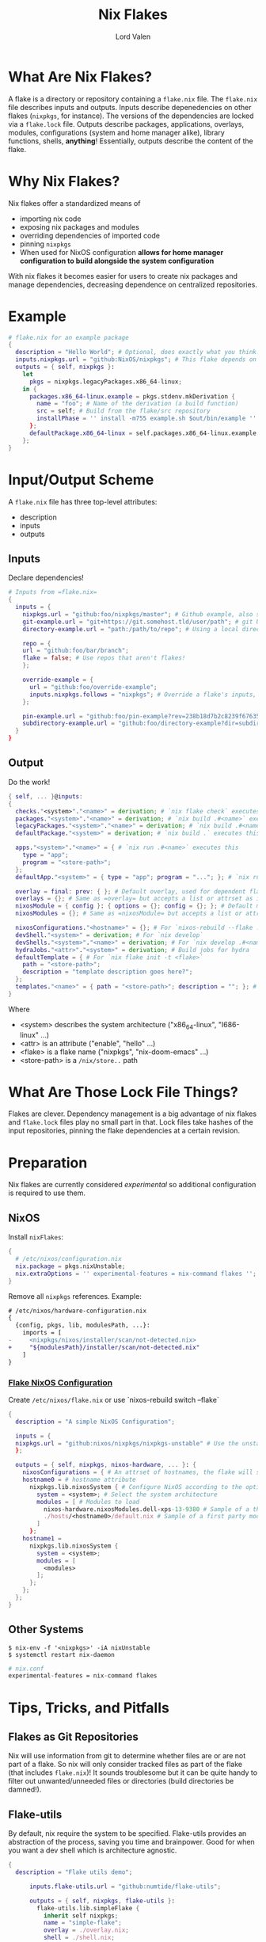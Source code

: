 :PROPERTIES:
:ID:       bd364db7-d331-450b-af9b-f0901ab9e82e
:END:
#+TITLE: Nix Flakes
#+AUTHOR: Lord Valen
* What Are Nix Flakes?
A flake is a directory or repository containing a =flake.nix= file.
The =flake.nix= file describes inputs and outputs.
Inputs describe depenedencies on other flakes (=nixpkgs=, for instance).
The versions of the dependencies are locked via a =flake.lock= file.
Outputs describe packages, applications, overlays, modules, configurations (system and home manager alike), library functions, shells, *anything*!
Essentially, outputs describe the content of the flake.

* Why Nix Flakes?
Nix flakes offer a standardized means of
 + importing nix code
 + exposing nix packages and modules
 + overriding dependencies of imported code
 + pinning =nixpkgs=
 + When used for NixOS configuration *allows for home manager configuration to build alongside the system configuration*

With nix flakes it becomes easier for users to create nix packages and manage dependencies, decreasing dependence on centralized repositories.

* Example
#+begin_src nix
# flake.nix for an example package
{
  description = "Hello World"; # Optional, does exactly what you think.
  inputs.nixpkgs.url = "github:NixOS/nixpkgs"; # This flake depends on =nixpkgs=
  outputs = { self, nixpkgs }:
    let
      pkgs = nixpkgs.legacyPackages.x86_64-linux;
    in {
      packages.x86_64-linux.example = pkgs.stdenv.mkDerivation {
        name = "foo"; # Name of the derivation (a build function)
        src = self; # Build from the flake/src repository
        installPhase = '' install -m755 example.sh $out/bin/example '' # Run a shell script that installs =example=
      };
      defaultPackage.x86_64-linux = self.packages.x86_64-linux.example;
    };
}
#+end_src

* Input/Output Scheme
A =flake.nix= file has three top-level attributes:
 + description
 + inputs
 + outputs

** Inputs
Declare dependencies!
#+begin_src nix
# Inputs from =flake.nix=
{
  inputs = {
    nixpkgs.url = "github:foo/nixpkgs/master"; # Github example, also supports gitlab:
    git-example.url = "git+https://git.somehost.tld/user/path"; # git URL
    directory-example.url = "path:/path/to/repo"; # Using a local directory

    repo = {
    url = "github:foo/bar/branch";
    flake = false; # Use repos that aren't flakes!
    };

    override-example = {
      url = "github:foo/override-example";
      inputs.nixpkgs.follows = "nixpkgs"; # Override a flake's inputs, good for using just one =nixpkgs= version
    };

    pin-example.url = "github:foo/pin-example?rev=238b18d7b2c8239f676358634bfb32693d3706f3"; # Pin inputs to a specific revision
    subdirectory-example.url = "github:foo/directory-example?dir=subdirectory-example"; # To use a subdirectory of a repo, pass dir=
  }
}
#+end_src

** Output
Do the work!
#+begin_src nix
{ self, ... }@inputs:
{
  checks."<system>"."<name>" = derivation; # `nix flake check` executes this
  packages."<system>"."<name>" = derivation; # `nix build .#<name>` executes this
  legacyPackages."<system>"."<name>" = derivation; # `nix build .#<name>` also executes this. Used for =nixpkgs= packages
  defaultPackage."<system>" = derivation; # `nix build .` executes this

  apps."<system>"."<name>" = { # `nix run .#<name>` executes this
    type = "app";
    program = "<store-path>";
  };
  defaultApp."<system>" = { type = "app"; program = "..."; }; # `nix run . -- <args?>` executes this

  overlay = final: prev: { }; # Default overlay, used for dependent flakes
  overlays = {}; # Same as =overlay= but accepts a list or attrset as input
  nixosModule = { config }: { options = {}; config = {}; }; # Default module, used for dependent flakes
  nixosModules = {}; # Same as =nixosModule= but accepts a list or attrset as input

  nixosConfigurations."<hostname>" = {}; # For `nixos-rebuild --flake .#<hostname>`. Requires =nixosConfigurations."<hostname>".config.system.build.toplevel to be a derivation
  devShell."<system>" = derivation; # For `nix develop`
  devShells."<system>"."<name>" = derivation; # For `nix develop .#<name>`
  hydraJobs."<attr>"."<system>" = derivation; # Build jobs for hydra
  defaultTemplate = { # For `nix flake init -t <flake>`
    path = "<store-path>";
    description = "template description goes here?";
  };
  templates."<name>" = { path = "<store-path>"; description = ""; }; # For `nix flake init -t <flake>#<name>`
}
#+end_src
Where
+ <system> describes the system architecture ("x86_64-linux", "I686-linux" ...)
+ <attr> is an attribute ("enable", "hello" ...)
+ <flake> is a flake name ("nixpkgs", "nix-doom-emacs" ...)
+ <store-path> is a =/nix/store..= path

* What Are Those Lock File Things?
Flakes are clever.
Dependency management is a big advantage of nix flakes and =flake.lock= files play no small part in that.
Lock files take hashes of the input repositories, pinning the flake dependencies at a certain revision.

* Preparation
Nix flakes are currently considered /experimental/ so additional configuration is required to use them.
** NixOS
Install =nixFlakes=:
#+begin_src nix
{
  # /etc/nixos/configuration.nix
  nix.package = pkgs.nixUnstable;
  nix.extraOptions = '' experimental-features = nix-command flakes '';
}
#+end_src
Remove all =nixpkgs= references.
Example:
#+begin_src diff
# /etc/nixos/hardware-configuration.nix
{
  {config, pkgs, lib, modulesPath, ...}:
    imports = [
-     <nixpkgs/nixos/installer/scan/not-detected.nix>
+     "${modulesPath}/installer/scan/not-detected.nix"
    ]
}
#+end_src

*** [[id:7d033154-4570-4f71-92b4-3e9228f193fd][Flake NixOS Configuration]]
Create =/etc/nixos/flake.nix= or use `nixos-rebuild switch --flake`
#+begin_src nix
{
  description = "A simple NixOS Configuration";

  inputs = {
  nixpkgs.url = "github:nixos/nixpkgs/nixpkgs-unstable" # Use the unstable branch of =nixpkgs=
  };

  outputs = { self, nixpkgs, nixos-hardware, ... }: {
    nixosConfigurations = { # An attrset of hostnames, the flake will select a configuration based on the system hostname
    hostname0 = # hostname attribute
      nixpkgs.lib.nixosSystem { # Configure NixOS according to the options set
        system = <system>; # Select the system architecture
        modules = [ # Modules to load
          nixos-hardware.nixosModules.dell-xps-13-9380 # Sample of a third party module
          ./hosts/<hostname0>/default.nix # Sample of a first party module, can be used to load modules recursively
        ]
      };
    hostname1 =
      nixpkgs.lib.nixosSystem {
        system = <system>;
        modules = [
          <modules>
        ];
      };
    };
  };
}
#+end_src

** Other Systems
#+begin_src shell
$ nix-env -f '<nixpkgs>' -iA nixUnstable
$ systemctl restart nix-daemon
#+end_src
#+begin_src nix
# nix.conf
experimental-features = nix-command flakes
#+end_src

* Tips, Tricks, and Pitfalls
** Flakes as Git Repositories
Nix will use information from git to determine whether files are or are not part of a flake.
So nix will only consider tracked files as part of the flake (that includes =flake.nix=)!
It sounds troublesome but it can be quite handy to filter out unwanted/unneeded files or directories (build directories be damned!).

** Flake-utils
By default, nix require the system to be specified.
Flake-utils provides an abstraction of the process, saving you time and brainpower.
Good for when you want a dev shell which is architecture agnostic.
#+begin_src nix
{
  description = "Flake utils demo";

      inputs.flake-utils.url = "github:numtide/flake-utils";

      outputs = { self, nixpkgs, flake-utils }:
        flake-utils.lib.simpleFlake {
          inherit self nixpkgs;
          name = "simple-flake";
          overlay = ./overlay.nix;
          shell = ./shell.nix;
        };
}
#+end_src

** Commands
| Command                               | Flake Attr                 | Effect                               |
|---------------------------------------+----------------------------+--------------------------------------|
| nix flake init                        | -                          | Creates a very basic flake in PWD    |
|---------------------------------------+----------------------------+--------------------------------------|
| nix flake info                        | description                | Lists flake metadata                 |
|---------------------------------------+----------------------------+--------------------------------------|
| nix flake update --recreate-lock-file | -                          | Updates =flake.lock=,                |
|                                       |                            | pinning latest dependency revisions  |
|---------------------------------------+----------------------------+--------------------------------------|
| nix flake show                        | packages.<system>.<attrib> | Lists packages provided by the flake |
|                                       | defaultPackage             |                                      |
|---------------------------------------+----------------------------+--------------------------------------|
| nix build .#<package>                 | packages.<system>.<attrib> | Build a package using the            |
| nix build .#                          | defaultPackage             | instructions in =flake.nix=          |
|---------------------------------------+----------------------------+--------------------------------------|
| nix develop                           | devShell.<system>          | Run a shell environment using        |
|                                       | defaultPackage.<system>    | the instructions in =flake.nix=      |
|---------------------------------------+----------------------------+--------------------------------------|
| nix run                               | defaultApp.<system>        | Run the package using the            |
|                                       | apps.<system>.<name>       | instructions in =flake.nix=          |
